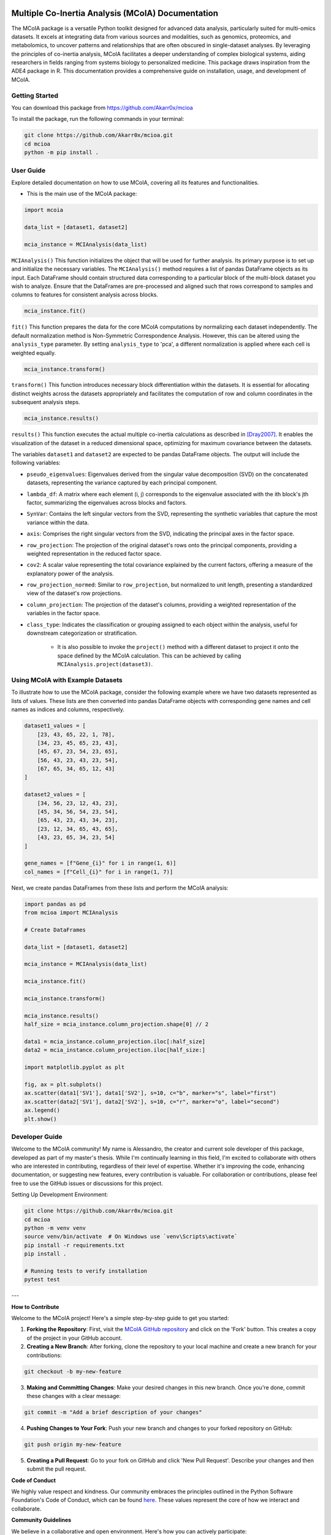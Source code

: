 .. Multiple Co-Inertia Analysis documentation master file, created by
   sphinx-quickstart on Mon Nov 13 10:17:16 2023.
   You can adapt this file completely to your liking, but it should at least
   contain the root `toctree` directive.


Multiple Co-Inertia Analysis (MCoIA) Documentation
==================================================
The MCoIA package is a versatile Python toolkit designed for advanced data analysis, particularly suited for multi-omics datasets. It excels at integrating data from various sources and modalities, such as genomics, proteomics, and metabolomics, to uncover patterns and relationships that are often obscured in single-dataset analyses. By leveraging the principles of co-inertia analysis, MCoIA facilitates a deeper understanding of complex biological systems, aiding researchers in fields ranging from systems biology to personalized medicine. This package draws inspiration from the ADE4 package in R. This documentation provides a comprehensive guide on installation, usage, and development of MCoIA.


Getting Started
---------------
You can download this package from https://github.com/Akarr0x/mcioa

To install the package, run the following commands in your terminal:

.. code-block:: bash

   git clone https://github.com/Akarr0x/mcioa.git
   cd mcioa
   python -m pip install .

User Guide
----------
Explore detailed documentation on how to use MCoIA, covering all its features and functionalities.

- This is the main use of the MCoIA package:

.. code-block:: python

   import mcoia

   data_list = [dataset1, dataset2]

   mcia_instance = MCIAnalysis(data_list)



``MCIAnalysis()``
This function initializes the object that will be used for further analysis. Its primary purpose is to set up and initialize the necessary variables.
The ``MCIAnalysis()`` method requires a list of pandas DataFrame objects as its input. Each DataFrame should contain structured data corresponding to a particular block of the multi-block dataset you wish to analyze. Ensure that the DataFrames are pre-processed and aligned such that rows correspond to samples and columns to features for consistent analysis across blocks.


.. code-block:: python

   mcia_instance.fit()

``fit()``
This function prepares the data for the core MCoIA computations by normalizing each dataset
independently. The default normalization method is Non-Symmetric Correspondence Analysis. However,
this can be altered using the ``analysis_type`` parameter. By setting ``analysis_type`` to 'pca',
a different normalization is applied where each cell is weighted equally.

.. code-block:: python

   mcia_instance.transform()


``transform()``
This function introduces necessary block differentiation within the datasets. It is essential for
allocating distinct weights across the datasets appropriately and facilitates the computation of
row and column coordinates in the subsequent analysis steps.

.. code-block:: python

   mcia_instance.results()


``results()``
This function executes the actual multiple co-inertia calculations as described in [Dray2007]_. It enables the
visualization of the dataset in a reduced dimensional space, optimizing for maximum covariance between the
datasets.

The variables ``dataset1`` and ``dataset2`` are expected to be pandas DataFrame objects. The output will include the following variables:

- ``pseudo_eigenvalues``:
  Eigenvalues derived from the singular value decomposition (SVD) on the concatenated datasets, representing the variance captured by each principal component.

- ``lambda_df``:
  A matrix where each element (i, j) corresponds to the eigenvalue associated with the ith block's jth factor, summarizing the eigenvalues across blocks and factors.

- ``SynVar``:
  Contains the left singular vectors from the SVD, representing the synthetic variables that capture the most variance within the data.

- ``axis``:
  Comprises the right singular vectors from the SVD, indicating the principal axes in the factor space.

- ``row_projection``:
  The projection of the original dataset's rows onto the principal components, providing a weighted representation in the reduced factor space.

- ``cov2``:
  A scalar value representing the total covariance explained by the current factors, offering a measure of the explanatory power of the analysis.

- ``row_projection_normed``:
  Similar to ``row_projection``, but normalized to unit length, presenting a standardized view of the dataset's row projections.

- ``column_projection``:
  The projection of the dataset's columns, providing a weighted representation of the variables in the factor space.

- ``class_type``:
  Indicates the classification or grouping assigned to each object within the analysis, useful for downstream categorization or stratification.

   - It is also possible to invoke the ``project()`` method with a different dataset to project it onto the space defined by the MCoIA calculation. This can be achieved by calling ``MCIAnalysis.project(dataset3)``.

Using MCoIA with Example Datasets
---------------------------------

To illustrate how to use the MCoIA package, consider the following example where we have two datasets represented as lists of values. These lists are then converted into pandas DataFrame objects with corresponding gene names and cell names as indices and columns, respectively.

.. code-block:: python

    dataset1_values = [
        [23, 43, 65, 22, 1, 78],
        [34, 23, 45, 65, 23, 43],
        [45, 67, 23, 54, 23, 65],
        [56, 43, 23, 43, 23, 54],
        [67, 65, 34, 65, 12, 43]
    ]

    dataset2_values = [
        [34, 56, 23, 12, 43, 23],
        [45, 34, 56, 54, 23, 54],
        [65, 43, 23, 43, 34, 23],
        [23, 12, 34, 65, 43, 65],
        [43, 23, 65, 34, 23, 54]
    ]

    gene_names = [f"Gene_{i}" for i in range(1, 6)]
    col_names = [f"Cell_{i}" for i in range(1, 7)]

Next, we create pandas DataFrames from these lists and perform the MCoIA analysis:

.. code-block:: python

    import pandas as pd
    from mcioa import MCIAnalysis

    # Create DataFrames

    data_list = [dataset1, dataset2]

    mcia_instance = MCIAnalysis(data_list)

    mcia_instance.fit()

    mcia_instance.transform()

    mcia_instance.results()
    half_size = mcia_instance.column_projection.shape[0] // 2

    data1 = mcia_instance.column_projection.iloc[:half_size]
    data2 = mcia_instance.column_projection.iloc[half_size:]

    import matplotlib.pyplot as plt

    fig, ax = plt.subplots()
    ax.scatter(data1['SV1'], data1['SV2'], s=10, c="b", marker="s", label="first")
    ax.scatter(data2['SV1'], data2['SV2'], s=10, c="r", marker="o", label="second")
    ax.legend()
    plt.show()


Developer Guide
---------------
Welcome to the MCoIA community! My name is Alessandro, the creator and current sole developer of this package, developed as part of my master's thesis. While I'm continually learning in this field, I'm excited to collaborate with others who are interested in contributing, regardless of their level of expertise. Whether it's improving the code, enhancing documentation, or suggesting new features, every contribution is valuable. For collaboration or contributions, please feel free to use the GitHub issues or discussions for this project.

Setting Up Development Environment:

.. code-block:: bash

   git clone https://github.com/Akarr0x/mcioa.git
   cd mcioa
   python -m venv venv
   source venv/bin/activate  # On Windows use `venv\Scripts\activate`
   pip install -r requirements.txt
   pip install .

   # Running tests to verify installation
   pytest test

---

**How to Contribute**

Welcome to the MCoIA project! Here's a simple step-by-step guide to get you started:

1. **Forking the Repository**: First, visit the `MCoIA GitHub repository <https://github.com/Akarr0x/mcioa>`_ and click on the 'Fork' button. This creates a copy of the project in your GitHub account.

2. **Creating a New Branch**: After forking, clone the repository to your local machine and create a new branch for your contributions:

.. code-block:: bash

   git checkout -b my-new-feature

3. **Making and Committing Changes**: Make your desired changes in this new branch. Once you're done, commit these changes with a clear message:

.. code-block:: bash

   git commit -m "Add a brief description of your changes"

4. **Pushing Changes to Your Fork**: Push your new branch and changes to your forked repository on GitHub:

.. code-block:: bash

   git push origin my-new-feature
   

5. **Creating a Pull Request**: Go to your fork on GitHub and click 'New Pull Request'. Describe your changes and then submit the pull request.

**Code of Conduct**

We highly value respect and kindness. Our community embraces the principles outlined in the Python Software Foundation's Code of Conduct, which can be found `here <https://www.python.org/psf/conduct/>`_. These values represent the core of how we interact and collaborate.

**Community Guidelines**

We believe in a collaborative and open environment. Here's how you can actively participate:

- **Discussing Features**: Got an idea for a new feature or improvement? We'd love to hear about it! Please open a 'Feature Request' issue on our GitHub repository to start the conversation.

**Reporting Bugs/Issues**

If you encounter a bug, we'd appreciate your help in fixing it:

1. **Check Existing Issues**: Before reporting, please check if the bug has already been reported. If it has, feel free to add any additional information you might have to the existing report.
2. **Open a New Issue**: If the bug hasn't been reported yet, open a new issue on our GitHub repository. Provide as much detail as possible, including steps to reproduce the bug, and any relevant screenshots or error messages.

Your contributions and suggestions, no matter how big or small, are highly valued. 

--- 

References
==========
The development of MCoIA was informed by the following works:

.. [Dray2007] Dray, S., & Dufour, A. (2007). "The ade4 Package: Implementing the Duality Diagram for Ecologists." Journal of Statistical Software, 22(4), 1-20. doi:10.18637/jss.v022.i04.
.. [Bougeard2018] Bougeard, S., & Dray, S. (2018). "Supervised Multiblock Analysis in R with the ade4 Package." Journal of Statistical Software, 86(1), 1-17. doi:10.18637/jss.v086.i01.
.. [Chessel2004] Chessel, D., Dufour, A., & Thioulouse, J. (2004). "The ade4 Package – I: One-Table Methods." R News, 4(1), 5-10. `Available online <https://cran.r-project.org/doc/Rnews/>`_.
.. [Dray2007-2] Dray, S., Dufour, A., & Chessel, D. (2007). "The ade4 Package – II: Two-Table and K-Table Methods." R News, 7(2), 47-52. `Available online <https://cran.r-project.org/doc/Rnews/>`_.
.. [Thioulouse2018] Thioulouse, J., Dray, S., Dufour, A., Siberchicot, A., Jombart, T., & Pavoine, S. (2018). Multivariate Analysis of Ecological Data with ade4. Springer. doi:10.1007/978-1-4939-8850-1.
